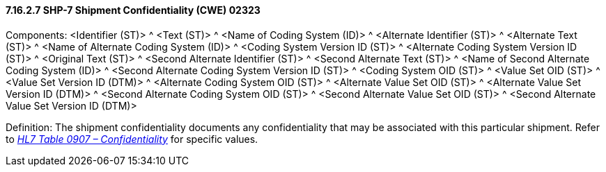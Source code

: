 ==== 7.16.2.7 SHP-7 Shipment Confidentiality (CWE) 02323

Components: <Identifier (ST)> ^ <Text (ST)> ^ <Name of Coding System (ID)> ^ <Alternate Identifier (ST)> ^ <Alternate Text (ST)> ^ <Name of Alternate Coding System (ID)> ^ <Coding System Version ID (ST)> ^ <Alternate Coding System Version ID (ST)> ^ <Original Text (ST)> ^ <Second Alternate Identifier (ST)> ^ <Second Alternate Text (ST)> ^ <Name of Second Alternate Coding System (ID)> ^ <Second Alternate Coding System Version ID (ST)> ^ <Coding System OID (ST)> ^ <Value Set OID (ST)> ^ <Value Set Version ID (DTM)> ^ <Alternate Coding System OID (ST)> ^ <Alternate Value Set OID (ST)> ^ <Alternate Value Set Version ID (DTM)> ^ <Second Alternate Coding System OID (ST)> ^ <Second Alternate Value Set OID (ST)> ^ <Second Alternate Value Set Version ID (DTM)>

Definition: The shipment confidentiality documents any confidentiality that may be associated with this particular shipment. Refer to file:///E:\V2\v2.9%20final%20Nov%20from%20Frank\V29_CH02C_Tables.docx#HL70907[_HL7 Table 0907 – Confidentiality_] for specific values.

